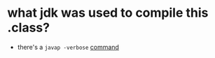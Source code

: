* what jdk was used to compile this .class?
- there's a =javap -verbose= [[https://stackoverflow.com/a/27505/4921402][command]]